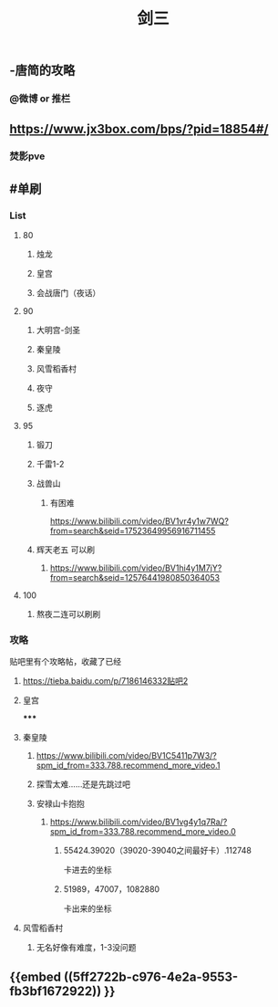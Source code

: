 #+TITLE: 剑三

** -唐简的攻略
*** @微博 or 推栏
** https://www.jx3box.com/bps/?pid=18854#/
*** 焚影pve
** #单刷
*** *List*
**** 80
***** 烛龙
***** 皇宫
***** 会战唐门（夜话）
**** 90
***** 大明宫-剑圣
***** 秦皇陵
***** 风雪稻香村
***** 夜守
***** 逐虎
**** 95
***** 锻刀
***** 千雷1-2
***** 战兽山
****** 有困难
https://www.bilibili.com/video/BV1vr4y1w7WQ?from=search&seid=17523649956916711455
***** 辉天老五 可以刷
****** https://www.bilibili.com/video/BV1hi4y1M7jY?from=search&seid=12576441980850364053
**** 100
***** 熬夜二连可以刷刷
*** *攻略*
贴吧里有个攻略帖，收藏了已经
**** https://tieba.baidu.com/p/7186146332贴吧2
**** 皇宫
*****
**** 秦皇陵
***** https://www.bilibili.com/video/BV1C5411p7W3/?spm_id_from=333.788.recommend_more_video.1
***** 探雪太难……还是先跳过吧
***** 安禄山卡抱抱
****** https://www.bilibili.com/video/BV1vg4y1q7Ra/?spm_id_from=333.788.recommend_more_video.0
******* 55424.39020（39020-39040之间最好卡）.112748
卡进去的坐标
******* 51989，47007，1082880
卡出来的坐标
**** 风雪稻香村
***** 无名好像有难度，1-3没问题
** {{embed ((5ff2722b-c976-4e2a-9553-fb3bf1672922)) }}
